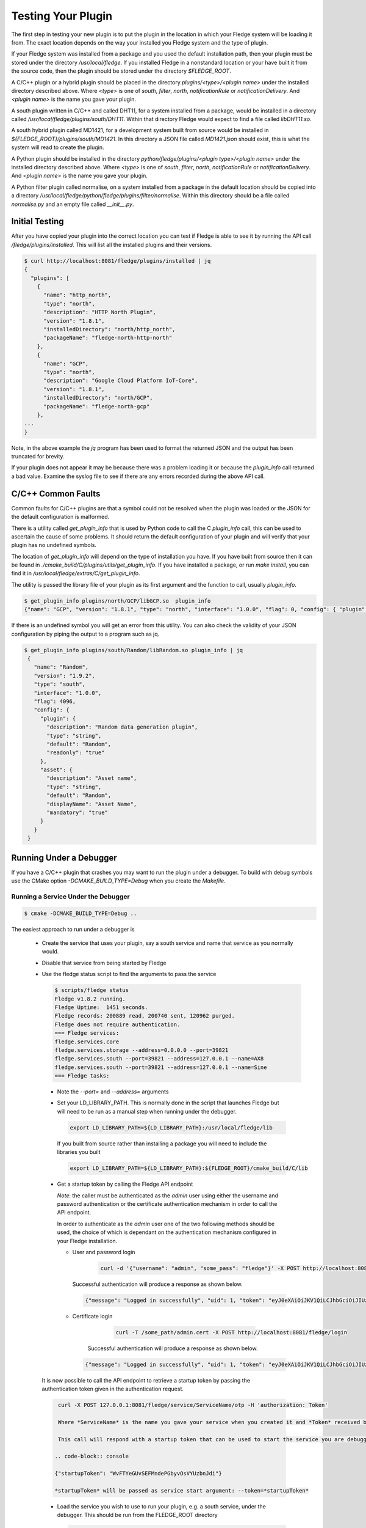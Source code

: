 .. Testing your Plugin

.. |br| raw:: html

   <br/>

.. Links
.. |expression filter| raw:: html

   <a href="../plugins/fledge-filter-expression/index.html">expression filter</a>

.. |Python 3.5 filter| raw:: html

   <a href="../plugins/fledge-filter-python35/index.html">Python 3.5 filter</a>

Testing Your Plugin
===================

The first step in testing your new plugin is to put the plugin in the
location in which your Fledge system will be loading it from. The exact
location depends on the way your installed you Fledge system and the
type of plugin.

If your Fledge system was installed from a package and you used the
default installation path, then your plugin must be stored under the
directory */usr/local/fledge*. If you installed Fledge in a nonstandard
location or your have built it from the source code, then the plugin
should be stored under the directory *$FLEDGE_ROOT*.

A C/C++ plugin or a hybrid plugin should be placed in the directory
*plugins/<type>/<plugin name>* under the installed directory
described above. Where *<type>* is one of *south*, *filter*, *north*,
*notificationRule* or *notificationDelivery*. And *<plugin name>* is
the name you gave your plugin.

A south plugin written in C/C++ and called DHT11, for a system
installed from a package, would be installed in a directory called
*/usr/local/fledge/plugins/south/DHT11*. Within that directory Fledge
would expect to find a file called *libDHT11.so*.

A south hybrid plugin called MD1421, for a development system built from
source would be installed in *${FLEDGE_ROOT}/plugins/south/MD1421*. In
this directory a JSON file called *MD1421.json* should exist, this is
what the system will read to create the plugin.

A Python plugin should be installed in the directory
*python/fledge/plugins/<plugin type>/<plugin name>* under the installed
directory described above. Where *<type>* is one of *south*, *filter*,
*north*, *notificationRule* or *notificationDelivery*. And *<plugin name>*
is the name you gave your plugin.

A Python filter plugin called normalise, on a system installed from
a package in the default location should be copied into a directory
*/usr/local/fledge/python/fledge/plugins/filter/normalise*. Within
this directory should be a file called *normalise.py* and an empty file
called *__init__.py*.

Initial Testing
---------------

After you have copied your plugin into the correct location
you can test if Fledge is able to see it by running the API call
*/fledge/plugins/installed*. This will list all the installed plugins
and their versions.

.. code-block:: console

   $ curl http://localhost:8081/fledge/plugins/installed | jq
   {
     "plugins": [
       {
         "name": "http_north",
         "type": "north",
         "description": "HTTP North Plugin",
         "version": "1.8.1",
         "installedDirectory": "north/http_north",
         "packageName": "fledge-north-http-north"
       },
       {
         "name": "GCP",
         "type": "north",
         "description": "Google Cloud Platform IoT-Core",
         "version": "1.8.1",
         "installedDirectory": "north/GCP",
         "packageName": "fledge-north-gcp"
       },
   ...
   }

Note, in the above example the *jq* program has been used to format the
returned JSON and the output has been truncated for brevity.

If your plugin does not appear it may be because there was a problem
loading it or because the *plugin_info* call returned a bad value. Examine
the syslog file to see if there are any errors recorded during the above
API call.

C/C++ Common Faults
-------------------

Common faults for C/C++ plugins are that a symbol could not be resolved
when the plugin was loaded or the JSON for the default configuration
is malformed.

There is a utility called *get_plugin_info* that is used by Python code
to call the C *plugin_info* call, this can be used to ascertain the
cause of some problems. It should return the default configuration of
your plugin and will verify that your plugin has no undefined symbols.

The location of *get_plugin_info* will depend on the type of
installation you have. If you have built from source then it can
be found in *./cmake_build/C/plugins/utils/get_plugin_info*. If you
have installed a package, or run *make install*, you can find it in
*/usr/local/fledge/extras/C/get_plugin_info*.

The utility is passed the library file of your plugin as its first argument
and the function to call, usually *plugin_info*.

.. code-block:: console

   $ get_plugin_info plugins/north/GCP/libGCP.so  plugin_info
   {"name": "GCP", "version": "1.8.1", "type": "north", "interface": "1.0.0", "flag": 0, "config": { "plugin" : { "description" : "Google Cloud Platform IoT-Core", "type" : "string", "default" : "GCP", "readonly" : "true" }, "project_id" : { "description" : "The GCP IoT Core Project ID", "type" : "string", "default" : "", "order" : "1", "displayName" : "Project ID" }, "region" : { "description" : "The GCP Region", "type" : "enumeration", "options" : [ "us-central1", "europe-west1", "asia-east1" ], "default" : "us-central1", "order" : "2", "displayName" : "The GCP Region" }, "registry_id" : { "description" : "The Registry ID of the GCP Project", "type" : "string", "default" : "", "order" : "3", "displayName" : "Registry ID" }, "device_id" : { "description" : "Device ID within GCP IoT Core", "type" : "string", "default" : "", "order" : "4", "displayName" : "Device ID" }, "key" : { "description" : "Name of the key file to use", "type" : "string", "default" : "", "order" : "5", "displayName" : "Key Name" }, "algorithm" : { "description" : "JWT algorithm", "type" : "enumeration", "options" : [ "ES256", "RS256" ], "default" : "RS256", "order" : "6", "displayName" : "JWT Algorithm" }, "source": { "description" : "The source of data to send", "type" : "enumeration", "default" : "readings", "order" : "8", "displayName" : "Data Source", "options" : ["readings", "statistics"] } }}

If there is an undefined symbol you will get an error from this
utility. You can also check the validity of your JSON configuration by
piping the output to a program such as jq.

.. code-block:: console

   $ get_plugin_info plugins/south/Random/libRandom.so plugin_info | jq
    {
      "name": "Random",
      "version": "1.9.2",
      "type": "south",
      "interface": "1.0.0",
      "flag": 4096,
      "config": {
        "plugin": {
          "description": "Random data generation plugin",
          "type": "string",
          "default": "Random",
          "readonly": "true"
        },
        "asset": {
          "description": "Asset name",
          "type": "string",
          "default": "Random",
          "displayName": "Asset Name",
          "mandatory": "true"
        }
      }
    }

Running Under a Debugger
------------------------

If you have a C/C++ plugin that crashes you may want to run the plugin under a debugger. To build with debug symbols use the CMake option *-DCMAKE_BUILD_TYPE=Debug* when you create the *Makefile*.

Running a Service Under the Debugger
~~~~~~~~~~~~~~~~~~~~~~~~~~~~~~~~~~~~

.. code-block:: console

   $ cmake -DCMAKE_BUILD_TYPE=Debug ..


The easiest approach to run under a debugger is 

  - Create the service that uses your plugin, say a south service and name that service as you normally would.
   
  - Disable that service from being started by Fledge

  - Use the fledge status script to find the arguments to pass the service

    .. code-block:: console

       $ scripts/fledge status
       Fledge v1.8.2 running.
       Fledge Uptime:  1451 seconds.
       Fledge records: 200889 read, 200740 sent, 120962 purged.
       Fledge does not require authentication.
       === Fledge services:
       fledge.services.core
       fledge.services.storage --address=0.0.0.0 --port=39821
       fledge.services.south --port=39821 --address=127.0.0.1 --name=AX8
       fledge.services.south --port=39821 --address=127.0.0.1 --name=Sine
       === Fledge tasks:

   - Note the *--port=* and *--address=* arguments

   - Set your LD_LIBRARY_PATH. This is normally done in the script that launches Fledge but will need to be run as a manual step when running under the debugger.

     .. code-block:: console

        export LD_LIBRARY_PATH=${LD_LIBRARY_PATH}:/usr/local/fledge/lib

     If you built from source rather than installing a package you will need to include the libraries you built

     .. code-block:: console

        export LD_LIBRARY_PATH=${LD_LIBRARY_PATH}:${FLEDGE_ROOT}/cmake_build/C/lib

   - Get a startup token by calling the Fledge API endpoint

     *Note*: the caller must be authenticated as the *admin* user using either the username and password authentication or the certificate authentication mechanism in order to call the API endpoint.

     In order to authenticate as the *admin* user one of the two following methods should be used, the choice of which is dependant on the authentication mechanism configured in your Fledge installation.

     - User and password login

         .. code-block:: console

             curl -d '{"username": "admin", "some_pass": "fledge"}' -X POST http://localhost:8081/fledge/login

       Successful authentication will produce a response as shown below.

       .. code-block:: console

           {"message": "Logged in successfully", "uid": 1, "token": "eyJ0eXAiOiJKV1QiLCJhbGciOiJIUzI1NiJ9.eyJ1aWQiOjEsImV4cCI6MTY1NDU5NTIyMn0.IlhIgQ93LbCP-ztGlIuJVd6AJrBlbNBNvCv7SeuMfAs", "admin": true}

     - Certificate login

         .. code-block:: console

            curl -T /some_path/admin.cert -X POST http://localhost:8081/fledge/login

        Successful authentication will produce a response as shown below.    

       .. code-block:: console

            {"message": "Logged in successfully", "uid": 1, "token": "eyJ0eXAiOiJKV1QiLCJhbGciOiJIUzI1NiJ9.eyJ1aWQiOjEsImV4cCI6MTY1NDU5NTkzN30.6VVD_5RwmpLga2A7ri2bXhlo3x_CLqOYiefAAmLP63Y", "admin": true}

   It is now possible to call the API endpoint to retrieve a startup token by passing the authentication token given in the authentication request.

   .. code-block:: console

      curl -X POST 127.0.0.1:8081/fledge/service/ServiceName/otp -H 'authorization: Token'

      Where *ServiceName* is the name you gave your service when you created it and *Token* received by the authentication request above.

      This call will respond with a startup token that can be used to start the service you are debugging. An example response is shown below.

     .. code-block:: console

     {"startupToken": "WvFTYeGUvSEFMndePGbyvOsVYUzbnJdi"}

     *startupToken* will be passed as service start argument: --token=*startupToken*

   - Load the service you wish to use to run your plugin, e.g. a south service, under the debugger. This should be run from the FLEDGE_ROOT directory

     .. code-block:: console

        $ cd $FLEDGE_ROOT
        $ gdb services/fledge.services.south

   - Run the service passing the *--port=* and *--address=* arguments you noted above and add *-d* and *--name=* with the name of your service and *--token=startupToken*

     .. code-block:: console

        (gdb) run --port=39821 --address=127.0.0.1 --name=ServiceName -d --token=startupToken

     Where *ServiceName* is the name you gave your service when you created it and startupToken is the token issued using the method described above. Note, this token may only be used once, each time the service is restarted using the debugger a new startup token must be obtained.

   - You can now use the debugger in the way you normally would to find any issues.

     .. note::
     
        At this stage the plugins have not been loaded into the address space. If you try to set a break point in the plugin code you will get a warning that the break point can not currently be set. However when the plugin is later loaded the break point will be set and behave as expected.

Only the plugin has been built with debug information, if you wish to be able to single step into the library code that supports the plugin, and the services you must rebuild Fledge itself with debug symbols. There are multiple ways this can be done, but perhaps the simplest approach is to modify the *Makefile* in the route of the Fledge source.

When building Fledge the *cmake* command is executed by the make process, hence rather than manually running cmake and rebuilding you can simple alter the line

.. code-block:: console

   CMAKE := cmake

in the *Makefile* to read

.. code-block:: console

   CMAKE := cmake -DCMAKE_BUILD_TYPE=Debug

After making this change you should run a *make clean* followed by a *make* command

.. code-block:: console

   $ make clean
   $ make

One side effect of this, caused by running *make clean* is that the plugins you have previously built have been removed from the $FLEDGE_ROOT/plugins directory and this must be rebuilt.

Alternatively you can manually build a debug version by running the following commands

.. code-block:: console

   $ cd $FLEDGE_ROOT/cmake_build
   $ cmake -DCMAKE_BUILD_TYPE=Debug ..
   $ make

This has the advantage that *make clean* is not run so your plugins will be preserved.

Running a Task Under the Debugger
~~~~~~~~~~~~~~~~~~~~~~~~~~~~~~~~~

Running a task under the debugger is much the same as running a service,
you will first need to find the management port and address of the core
management service. Create the task, e.g. a north sending process in
the same way as you normally would and disable it. You will also need
to set your LD_LIBRARY_PATH as with running a service under the debugger.

If you are using a plugin with a task, such as the north sending process
task, then the command to use to start the debugger is

.. code-block:: console

   $ gdb tasks/sending_process

Running the Storage Service Under the Debugger
~~~~~~~~~~~~~~~~~~~~~~~~~~~~~~~~~~~~~~~~~~~~~~

Running the storage service under the debugger is more difficult as you can not start the storage service after Fledge has started, the startup of the storage service is coordinated by the core due to the nature of how configuration is stored. It is possible however to attach a debugger to a running storage service.

  - Run a command to find the process ID of the storage service

    .. code-block:: console

       $ ps aux | grep fledge.services.storage
       fledge  23318  0.0  0.3 270848 12388 ?        Ssl  10:00   0:01 /usr/local/fledge/services/fledge.services.storage --address=0.0.0.0 --port=33761
       fledge  31033  0.0  0.0  13136  1084 pts/1    S+   10:37   0:00 grep --color=auto fledge.services.storage

    - Use the process ID of the fledge service as an argument to gdb. Note you will need to run gdb as root on some systems

      .. code-block:: console

          $ sudo gdb /usr/local/fledge/services/fledge.services.storage 23318
          GNU gdb (Ubuntu 8.1-0ubuntu3) 8.1.0.20180409-git
          Copyright (C) 2018 Free Software Foundation, Inc.
          License GPLv3+: GNU GPL version 3 or later <http://gnu.org/licenses/gpl.html>
          This is free software: you are free to change and redistribute it.
          There is NO WARRANTY, to the extent permitted by law.  Type "show copying"
          and "show warranty" for details.
          This GDB was configured as "x86_64-linux-gnu".
          Type "show configuration" for configuration details.
          For bug reporting instructions, please see:
          <http://www.gnu.org/software/gdb/bugs/>.
          Find the GDB manual and other documentation resources online at:
          <http://www.gnu.org/software/gdb/documentation/>.
          For help, type "help".
          Type "apropos word" to search for commands related to "word"...
          Reading symbols from services/fledge.services.storage...done.
          Attaching to program: /usr/local/fledge/services/fledge.services.storage, process 23318
          [New LWP 23320]
          [New LWP 23321]
          [New LWP 23322]
          [New LWP 23330]
          [Thread debugging using libthread_db enabled]
          Using host libthread_db library "/lib/x86_64-linux-gnu/libthread_db.so.1".
          0x00007f47a3e05d2d in __GI___pthread_timedjoin_ex (threadid=139945627997952, thread_return=0x0, abstime=0x0,
              block=<optimized out>) at pthread_join_common.c:89
          89	pthread_join_common.c: No such file or directory.
          (gdb)

   - You can now use gdb to set break points etc and debug the storage service and plugins.

If you are debugger a plugin that crashes the system when readings are
processed you should disable the south services until you have connected
the debugger to the storage system. If you have a system that is setup
and crashes, use the --safe-mode flag to the startup of Fledge in order
to disable all processes and services. This will allow you to disable
services or to run a particular service manually.

Using strace
------------

You can also use a similar approach to that of running gdb to use the *strace* command to trace system calls and signals

  - Create the service that uses your plugin, say a south service and name that service as you normally would.
   
  - Disable that service from being started by Fledge

  - Use the fledge status script to find the arguments to pass the service

    .. code-block:: console

       $ scripts/fledge status
       Fledge v1.8.2 running.
       Fledge Uptime:  1451 seconds.
       Fledge records: 200889 read, 200740 sent, 120962 purged.
       Fledge does not require authentication.
       === Fledge services:
       fledge.services.core
       fledge.services.storage --address=0.0.0.0 --port=39821
       fledge.services.south --port=39821 --address=127.0.0.1 --name=AX8
       fledge.services.south --port=39821 --address=127.0.0.1 --name=Sine
       === Fledge tasks:

   - Note the *--port=* and *--address=* arguments

   - Run *strace* with the service adding the same set of arguments you used in gdb when running the service

     .. code-block:: console

        $ strace services/fledge.services.south --port=39821 --address=127.0.0.1 --name=ServiceName --token=StartupToken -d

     Where *ServiceName* is the name you gave your service and *startupToken* as issued following above steps.

Memory Leaks and Corruptions
----------------------------

The same approach can be used to make use of the *valgrind* command to find memory corruption and leak issues in your plugin

  - Create the service that uses your plugin, say a south service and name that service as you normally would.
   
  - Disable that service from being started by Fledge

  - Use the fledge status script to find the arguments to pass the service

    .. code-block:: console

       $ scripts/fledge status
       Fledge v1.8.2 running.
       Fledge Uptime:  1451 seconds.
       Fledge records: 200889 read, 200740 sent, 120962 purged.
       Fledge does not require authentication.
       === Fledge services:
       fledge.services.core
       fledge.services.storage --address=0.0.0.0 --port=39821
       fledge.services.south --port=39821 --address=127.0.0.1 --name=AX8
       fledge.services.south --port=39821 --address=127.0.0.1 --name=Sine
       === Fledge tasks:

   - Note the *--port=* and *--address=* arguments

   - Run *valgrind* with the service adding the same set of arguments you used in gdb when running the service.

     Add any arguments you wish to pass to *valgrind* itself before the service executable name, in this case we are passing *--leak-check=full*.

     .. code-block:: console

        $ valgrind --leak-check=full  services/fledge.services.south --port=39821 --address=127.0.0.1 --name=ServiceName --token=StartupToken -d

     Where *ServiceName* is the name you gave your service and startupToken is a one time use token obtained following the steps shown above.

  - Once the service has run for a while shut it down to trigger *valgrind* to print a summary of memory leaks found during the execution.


Python Plugin Info
------------------

It is also possible to test the loading and validity of the *plugin_info* call in a Python plugin.

  - From the */usr/include/fledge* or *${FLEDGE_ROOT}* directory run the command

    .. code-block:: console

       python3 -c 'from fledge.plugins.south.<name>.<name> import plugin_info; print(plugin_info())'

    Where *<name>* is the name of your plugin.

    .. code-block:: console

       python3 -c 'from fledge.plugins.south.sinusoid.sinusoid import plugin_info; print(plugin_info())'
       {'name': 'Sinusoid Poll plugin', 'version': '1.8.1', 'mode': 'poll', 'type': 'south', 'interface': '1.0', 'config': {'plugin': {'description': 'Sinusoid Poll Plugin which implements sine wave with data points', 'type': 'string', 'default': 'sinusoid', 'readonly': 'true'}, 'assetName': {'description': 'Name of Asset', 'type': 'string', 'default': 'sinusoid', 'displayName': 'Asset name', 'mandatory': 'true'}}}

This allows you to confirm the plugin can be loaded and the *plugin_info* entry point can be called.

You can also check your default configuration. Although in Python this is usually harder to get wrong.

.. code-block:: console

   $ python3 -c 'from fledge.plugins.south.sinusoid.sinusoid import plugin_info; print(plugin_info()["config"])'
   {'plugin': {'description': 'Sinusoid Poll Plugin which implements sine wave with data points', 'type': 'string', 'default': 'sinusoid', 'readonly': 'true'}, 'assetName': {'description': 'Name of Asset', 'type': 'string', 'default': 'sinusoid', 'displayName': 'Asset name', 'mandatory': 'true'}}

